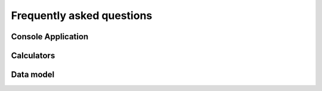 Frequently asked questions
==========================

Console Application
-------------------


.. collapse:: Execution of the console application in a CI job (headless) fails ("Could not connect to any X display")

    In the current version of the GTlabConsole application (v2.0), a GUI interface still needs to be created temporarily.
    This causes the application to crash on a Linux computer without a graphical session (headless) with one of the following error messages:

        qt.qpa.screen: QXcbConnection: Could not connect to display
        Could not connect to any X display

    A workaround is to use a virtual display with the help of xvfb (X-Window virtual frame buffer),
    which can be installed under Debian with ``apt-get install xvfb``.

    To run the console application in a virtual display, use the following command:

        xvfb-run -a ./GTlabConsole


Calculators
-----------

.. collapse:: Why can't I see my calculator in GTlab?

    Do you start GTlab in developer mode?
    
    If not, it is possible that the calculator still has the default property that it is registered as PROTOTYPE.
    If this is the case, it cannot be opened without dev mode.

    Start GTlab in dev mode (using the ``--dev`` command line argument) or register the calculator in release status
    (``status = GtAbstractProcessData::RELEASE``).

.. collapse:: Why do I have problems with sub-properties in the wizard?

    It is crucial to register sub-properties **before** registering the parent property:
    
    .. code-block:: cpp

       PropA.registerSubProperty(PropB) ;
       registerProperty(PropA);

.. collapse:: What is the difference between GtObjectLinkProperty and GtObjectPathProperty?

    - The :cpp:class:`GtObjectLinkProperty` links to an Object given its UUID, which is always unique.
    - :cpp:class:`GtObjectPathProperty` saves the path based on ObjectName (e.g. ``PreDesign/HPC/BladeRows/R01`` ).
      The first matching object is returned.

Data model
----------

.. collapse:: What is the difference between GtObject::appendChild and ::insertChild?

    - :cpp:func:`GtObject::appendChild` always inserts the child at the end of the children() list.
    - :cpp:func:`GtObject::insertChild` inserts the child at the corresponding position.
      The index of this position can be defined via the transfer parameter.
      0 is at the very front ``children().size-1`` is at the end.

.. collapse:: How do I delete a child from a GtObject in code?

    If the object is to be deleted never to be seen again, the child can simply be deleted using
    the c++ default statement ``delete obj;``. The child is automatically separated from the parent.

    If the object should be kept but should no longer appear under the parent,
    then use the the statement

    .. code-block:: cpp

        obj->setParent(nullptr);

.. collapse::  Why do I get multiple definition errors of properties with the template argument QString?

    Please add the code 
    
    .. code-block:: cpp

       #include "gt_stringproperty.h"

    to the beginning of your custom property header file.